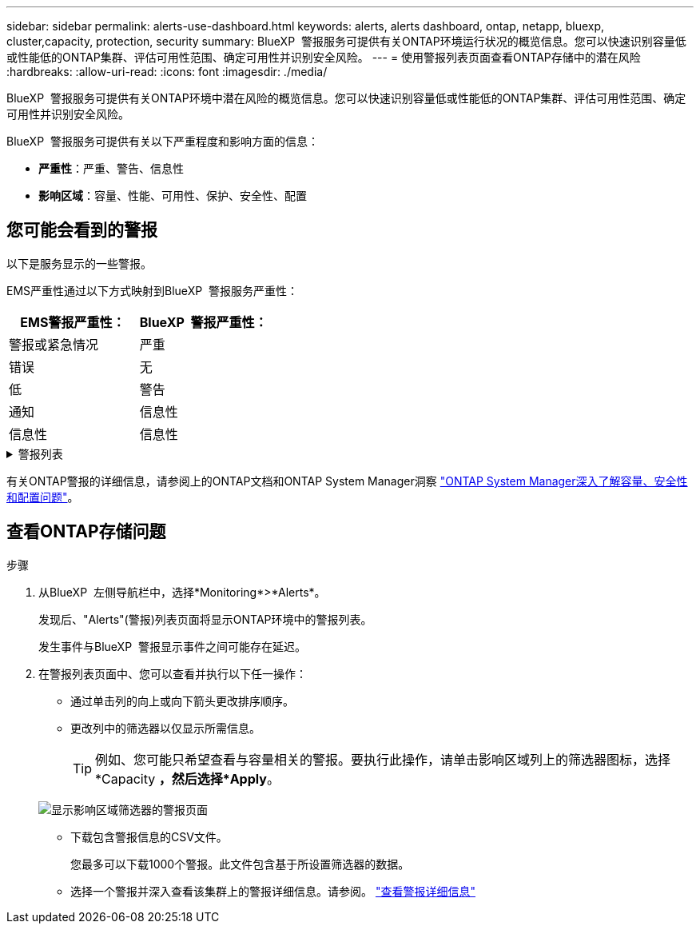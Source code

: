 ---
sidebar: sidebar 
permalink: alerts-use-dashboard.html 
keywords: alerts, alerts dashboard, ontap, netapp, bluexp, cluster,capacity, protection, security 
summary: BlueXP  警报服务可提供有关ONTAP环境运行状况的概览信息。您可以快速识别容量低或性能低的ONTAP集群、评估可用性范围、确定可用性并识别安全风险。 
---
= 使用警报列表页面查看ONTAP存储中的潜在风险
:hardbreaks:
:allow-uri-read: 
:icons: font
:imagesdir: ./media/


[role="lead"]
BlueXP  警报服务可提供有关ONTAP环境中潜在风险的概览信息。您可以快速识别容量低或性能低的ONTAP集群、评估可用性范围、确定可用性并识别安全风险。

BlueXP  警报服务可提供有关以下严重程度和影响方面的信息：

* *严重性*：严重、警告、信息性
* *影响区域*：容量、性能、可用性、保护、安全性、配置




== 您可能会看到的警报

以下是服务显示的一些警报。

EMS严重性通过以下方式映射到BlueXP  警报服务严重性：

[cols="40,40"]
|===
| EMS警报严重性： | BlueXP  警报严重性： 


| 警报或紧急情况 | 严重 


| 错误 | 无 


| 低 | 警告 


| 通知 | 信息性 


| 信息性 | 信息性 
|===
.警报列表
[%collapsible]
====
严重严重性警报：

* 聚合未处于联机状态
* 磁盘故障
* SnapMirror滞后时间较长
* 卷状态脱机
* 已用卷百分比违规


EMS警报：

* 防病毒服务器忙
* AWS凭据未初始化
* 无法访问云层
* 磁盘停止服务
* 已发现磁盘架电源
* 已卸下磁盘架电源
* FabricPool镜像复制重新同步已完成
* 已接近FabricPool空间使用量限制
* 已达到FabricPool空间使用量限制
* 已超过FC目标端口命令
* 存储池的返回失败
* HA互连已关闭
* LUN已销毁
* LUN脱机
* 主装置风扇出现故障
* 主装置风扇处于警告状态
* 已超过每个用户的最大会话数
* 已超过每个文件的最大打开时间
* 已禁用MetroCluster自动计划外切换
* MetroCluster 监控
* NetBIOS名称冲突
* NFSv4池资源耗尽
* 节点崩溃
* 节点根卷空间不足
* 不存在的管理共享
* 无响应防病毒服务器
* 没有已注册的扫描引擎
* 无Vscan连接
* NVMe命名空间已销毁
* NVMe命名空间脱机
* NVMe命名空间联机
* NVMe-oF许可证宽限期处于活动状态
* NVMe-oF许可证宽限期已过期
* NVMe-oF许可证宽限期已开始
* NVRAM电池电量低
* 对象存储主机无法解解解配置
* 对象存储集群间LIF已关闭
* 对象存储签名不匹配
* QoS监控内存已耗尽
* 检测到勒索软件活动
* 重新定位存储池失败
* 已添加ONTAP调解器
* 无法访问ONTAP调解器
* 无法访问ONTAP调解器
* 已删除ONTAP调解器
* re其他 超时
* SAN的"主动-主动"状态已更改
* 服务处理器检测信号丢失
* 服务处理器检测信号已停止
* 服务处理器脱机
* 未配置服务处理器
* 卷影复制失败
* FC目标适配器中的SFP接收低功耗
* FC目标适配器中的SFP传输低功耗
* 磁盘架风扇出现故障
* SMBC CA证书已过期
* SMBC CA证书即将过期
* SMBC客户端证书已过期
* SMBC客户端证书即将过期
* SMBC关系不同步
* SMBC服务器证书已过期
* SMBC服务器证书即将过期
* SnapMirror关系不同步
* 存储交换机电源出现故障
* Storage VM反勒索软件监控
* Storage VM停止成功
* 由于主装置风扇故障、系统无法运行
* CIFS身份验证过多
* 未分配的磁盘
* 未授权用户访问管理员共享
* 检测到病毒
* 卷反勒索软件监控
* 卷自动调整大小成功
* 卷脱机
* 卷受限


====
有关ONTAP警报的详细信息，请参阅上的ONTAP文档和ONTAP System Manager洞察 https://docs.netapp.com/us-en/ontap/concepts/insights-system-optimization-concept.html["ONTAP System Manager深入了解容量、安全性和配置问题"^]。



== 查看ONTAP存储问题

.步骤
. 从BlueXP  左侧导航栏中，选择*Monitoring*>*Alerts*。
+
发现后、"Alerts"(警报)列表页面将显示ONTAP环境中的警报列表。

+
发生事件与BlueXP  警报显示事件之间可能存在延迟。

. 在警报列表页面中、您可以查看并执行以下任一操作：
+
** 通过单击列的向上或向下箭头更改排序顺序。
** 更改列中的筛选器以仅显示所需信息。
+

TIP: 例如、您可能只希望查看与容量相关的警报。要执行此操作，请单击影响区域列上的筛选器图标，选择*Capacity *，然后选择*Apply*。

+
image:alerts-dashboard-capacity-filter.png["显示影响区域筛选器的警报页面"]

** 下载包含警报信息的CSV文件。
+
您最多可以下载1000个警报。此文件包含基于所设置筛选器的数据。

** 选择一个警报并深入查看该集群上的警报详细信息。请参阅。 link://alerts-use-alerts.html["查看警报详细信息"]



